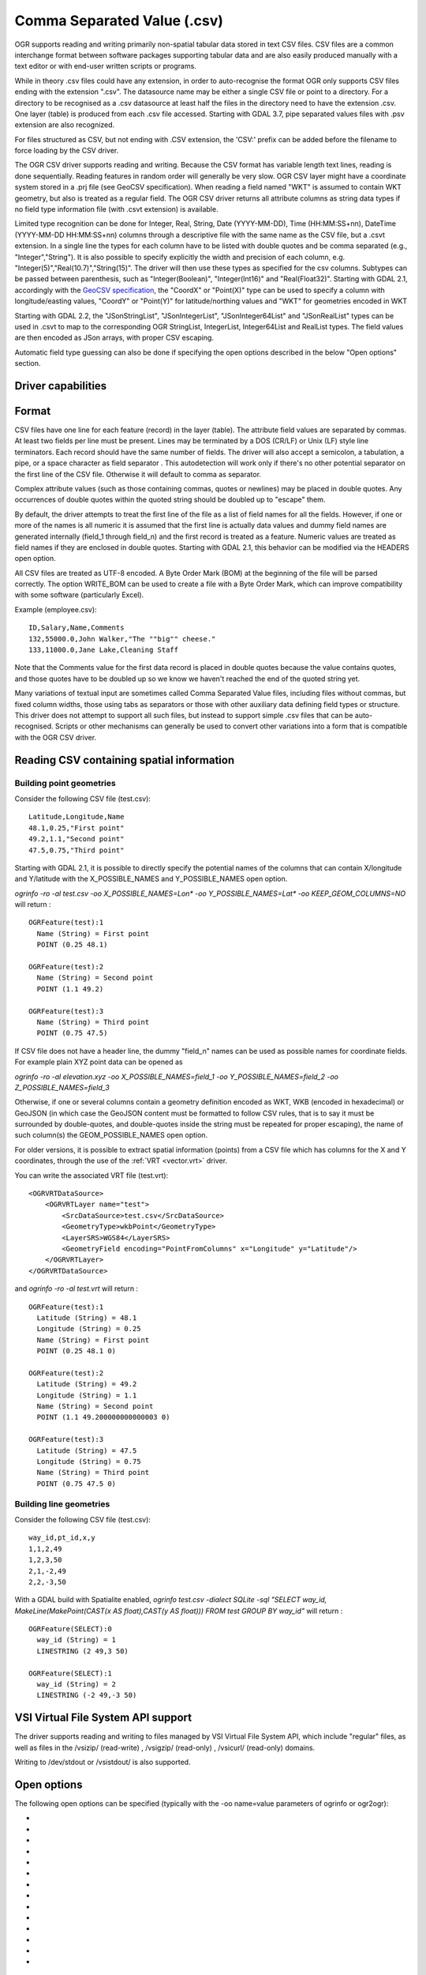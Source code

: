 .. _vector.csv:

Comma Separated Value (.csv)
============================

.. shortname:: CSV

.. built_in_by_default::

OGR supports reading and writing primarily non-spatial tabular data
stored in text CSV files. CSV files are a common interchange format
between software packages supporting tabular data and are also easily
produced manually with a text editor or with end-user written scripts or
programs.

While in theory .csv files could have any extension, in order to
auto-recognise the format OGR only supports CSV files ending with the
extension ".csv". The datasource name may be either a single CSV file or
point to a directory. For a directory to be recognised as a .csv
datasource at least half the files in the directory need to have the
extension .csv. One layer (table) is produced from each .csv file
accessed.
Starting with GDAL 3.7, pipe separated values files with .psv extension
are also recognized.

For files structured as CSV, but not ending
with .CSV extension, the 'CSV:' prefix can be added before the filename
to force loading by the CSV driver.

The OGR CSV driver supports reading and writing. Because the CSV format
has variable length text lines, reading is done sequentially. Reading
features in random order will generally be very slow. OGR CSV layer
might have a coordinate system stored in a .prj file (see GeoCSV
specification). When reading a field named "WKT" is assumed to contain
WKT geometry, but also is treated as a regular field. The OGR CSV driver
returns all attribute columns as string data types if no field type
information file (with .csvt extension) is available.

Limited type recognition can be done for Integer, Real, String, Date
(YYYY-MM-DD), Time (HH:MM:SS+nn), DateTime (YYYY-MM-DD HH:MM:SS+nn)
columns through a descriptive file with the same name as the CSV file,
but a .csvt extension. In a single line the types for each column have
to be listed with double quotes and be comma separated (e.g.,
"Integer","String"). It is also possible to specify explicitly the width
and precision of each column, e.g.
"Integer(5)","Real(10.7)","String(15)". The driver will then use these
types as specified for the csv columns. Subtypes
can be passed between parenthesis, such as "Integer(Boolean)",
"Integer(Int16)" and "Real(Float32)". Starting with GDAL 2.1,
accordingly with the `GeoCSV
specification <http://giswiki.hsr.ch/GeoCSV>`__, the "CoordX" or
"Point(X)" type can be used to specify a column with longitude/easting
values, "CoordY" or "Point(Y)" for latitude/northing values and "WKT"
for geometries encoded in WKT

Starting with GDAL 2.2, the "JSonStringList", "JSonIntegerList",
"JSonInteger64List" and "JSonRealList" types can be used in .csvt to map
to the corresponding OGR StringList, IntegerList, Integer64List and
RealList types. The field values are then encoded as JSon arrays, with
proper CSV escaping.

Automatic field type guessing can also be done
if specifying the open options described in the below "Open options"
section.

Driver capabilities
-------------------

.. supports_create::

.. supports_georeferencing::

.. supports_virtualio::

Format
------

CSV files have one line for each feature (record) in the layer (table).
The attribute field values are separated by commas. At least two fields
per line must be present. Lines may be terminated by a DOS (CR/LF) or
Unix (LF) style line terminators. Each record should have the same
number of fields. The driver will also accept a semicolon, a tabulation,
a pipe, or a space character as field separator .
This autodetection will work only if there's no other potential
separator on the first line of the CSV file. Otherwise it will default
to comma as separator.

Complex attribute values (such as those containing commas, quotes or
newlines) may be placed in double quotes. Any occurrences of double
quotes within the quoted string should be doubled up to "escape" them.

By default, the driver attempts to treat the first line of the file as a
list of field names for all the fields. However, if one or more of the
names is all numeric it is assumed that the first line is actually data
values and dummy field names are generated internally (field_1 through
field_n) and the first record is treated as a feature.
Numeric values are treated as field names if they are
enclosed in double quotes. Starting with GDAL 2.1, this behavior can be
modified via the HEADERS open option.

All CSV files are treated as UTF-8 encoded. A
Byte Order Mark (BOM) at the beginning of the file will be parsed
correctly. The option WRITE_BOM can be used to create a file
with a Byte Order Mark, which can improve compatibility with some
software (particularly Excel).

Example (employee.csv):

::

   ID,Salary,Name,Comments
   132,55000.0,John Walker,"The ""big"" cheese."
   133,11000.0,Jane Lake,Cleaning Staff

Note that the Comments value for the first data record is placed in
double quotes because the value contains quotes, and those quotes have
to be doubled up so we know we haven't reached the end of the quoted
string yet.

Many variations of textual input are sometimes called Comma Separated
Value files, including files without commas, but fixed column widths,
those using tabs as separators or those with other auxiliary data
defining field types or structure. This driver does not attempt to
support all such files, but instead to support simple .csv files that
can be auto-recognised. Scripts or other mechanisms can generally be
used to convert other variations into a form that is compatible with the
OGR CSV driver.

Reading CSV containing spatial information
------------------------------------------

Building point geometries
~~~~~~~~~~~~~~~~~~~~~~~~~

Consider the following CSV file (test.csv):

::

   Latitude,Longitude,Name
   48.1,0.25,"First point"
   49.2,1.1,"Second point"
   47.5,0.75,"Third point"

Starting with GDAL 2.1, it is possible to directly specify the potential
names of the columns that can contain X/longitude and Y/latitude with
the X_POSSIBLE_NAMES and Y_POSSIBLE_NAMES open option.

*ogrinfo -ro -al test.csv -oo X_POSSIBLE_NAMES=Lon\* -oo
Y_POSSIBLE_NAMES=Lat\* -oo KEEP_GEOM_COLUMNS=NO* will return :

::

   OGRFeature(test):1
     Name (String) = First point
     POINT (0.25 48.1)

   OGRFeature(test):2
     Name (String) = Second point
     POINT (1.1 49.2)

   OGRFeature(test):3
     Name (String) = Third point
     POINT (0.75 47.5)

If CSV file does not have a header line, the dummy "field_n" names can be
used as possible names for coordinate fields. For example plain XYZ point
data can be opened as

*ogrinfo -ro -al elevation.xyz -oo X_POSSIBLE_NAMES=field_1 -oo
Y_POSSIBLE_NAMES=field_2 -oo Z_POSSIBLE_NAMES=field_3*

Otherwise, if one or several columns contain a geometry definition
encoded as WKT, WKB (encoded in hexadecimal) or GeoJSON (in which case
the GeoJSON content must be formatted to follow CSV rules, that is to
say it must be surrounded by double-quotes, and double-quotes inside the
string must be repeated for proper escaping), the name of such column(s)
the GEOM_POSSIBLE_NAMES open option.

For older versions, it is possible to extract spatial information
(points) from a CSV file which has columns for the X and Y coordinates,
through the use of the :ref:`VRT <vector.vrt>` driver.

You can write the associated VRT file (test.vrt):

::

   <OGRVRTDataSource>
       <OGRVRTLayer name="test">
           <SrcDataSource>test.csv</SrcDataSource>
           <GeometryType>wkbPoint</GeometryType>
           <LayerSRS>WGS84</LayerSRS>
           <GeometryField encoding="PointFromColumns" x="Longitude" y="Latitude"/>
       </OGRVRTLayer>
   </OGRVRTDataSource>

and *ogrinfo -ro -al test.vrt* will return :

::

   OGRFeature(test):1
     Latitude (String) = 48.1
     Longitude (String) = 0.25
     Name (String) = First point
     POINT (0.25 48.1 0)

   OGRFeature(test):2
     Latitude (String) = 49.2
     Longitude (String) = 1.1
     Name (String) = Second point
     POINT (1.1 49.200000000000003 0)

   OGRFeature(test):3
     Latitude (String) = 47.5
     Longitude (String) = 0.75
     Name (String) = Third point
     POINT (0.75 47.5 0)

Building line geometries
~~~~~~~~~~~~~~~~~~~~~~~~

Consider the following CSV file (test.csv):

::

   way_id,pt_id,x,y
   1,1,2,49
   1,2,3,50
   2,1,-2,49
   2,2,-3,50

With a GDAL build with Spatialite enabled, *ogrinfo test.csv -dialect
SQLite -sql "SELECT way_id, MakeLine(MakePoint(CAST(x AS float),CAST(y
AS float))) FROM test GROUP BY way_id"* will return :

::

   OGRFeature(SELECT):0
     way_id (String) = 1
     LINESTRING (2 49,3 50)

   OGRFeature(SELECT):1
     way_id (String) = 2
     LINESTRING (-2 49,-3 50)

VSI Virtual File System API support
-----------------------------------

The driver supports reading and writing to files managed by VSI Virtual
File System API, which include "regular" files, as well as files in the
/vsizip/ (read-write) , /vsigzip/ (read-only) , /vsicurl/ (read-only)
domains.

Writing to /dev/stdout or /vsistdout/ is also supported.

Open options
------------

The following open options can be specified
(typically with the -oo name=value parameters of ogrinfo or ogr2ogr):

-  .. oo:: MERGE_SEPARATOR
      :choices: YES, NO
      :default: NO

      Setting it to YES will
      enable merging consecutive separators. Mostly useful when it is the
      space character.

-  .. oo:: AUTODETECT_TYPE
      :choices: YES, NO
      :default: NO

      Setting it to YES will
      enable auto-detection of field data types. If while reading the
      records (beyond the records used for autodetection), a value is found
      to not correspond to the autodetected data type, a warning will be
      emitted and the field will be emptied.

-  .. oo:: KEEP_SOURCE_COLUMNS
      :choices: YES, NO
      :default: NO

      keep a copy of the
      original columns where the guessing is active, and the guessed type
      is different from string. The name of the original columns will be
      suffixed with "_original". This flag should be used only when
      ..oo::`AUTODETECT_TYPE=YES`.

-  .. oo:: AUTODETECT_WIDTH
      :choices: YES, NO, STRING_ONLY
      :default: NO

      Setting
      it to YES to detect the width of string and integer fields, and the
      width and precision of real fields. Setting it to STRING_ONLY
      restricts to string fields. Setting it to NO select default size and
      width. If while reading the records (beyond the records used for
      autodetection), a value is found to not correspond to the
      autodetected width/precision, a warning will be emitted and the field
      will be emptied.

-  .. oo:: AUTODETECT_SIZE_LIMIT
      :choices: <bytes>
      :default: 1000000

      size to specify the number of bytes to
      inspect to determine the data type and width/precision. The default
      will be 1 000 000. Setting 0 means inspecting the whole file. Note:
      when reading from standard input, this will be limited to 1 MB, due to
      how /vsistdin/ is implemented..

-  .. oo:: QUOTED_FIELDS_AS_STRING
      :choices: YES, NO
      :default: NO

      Only used if
      :oo:`AUTODETECT_TYPE=YES`. Whether to enforce quoted fields as string
      fields when set to YES. Otherwise, by default, the content of quoted
      fields will be tested for real, integer, etc... data types.

-  .. oo:: X_POSSIBLE_NAMES
      :choices: <list_of_names>
      :since: 2.1

      Comma separated
      list of possible names for X/longitude coordinate of a point. Each
      name might be a pattern using the star character in starting and/or
      ending position. E.g.: prefix*, \*suffix or \*middle*. The values in
      the column must be floating point values. X_POSSIBLE_NAMES and
      Y_POSSIBLE_NAMES must be both specified and a matching for each must
      be found in the columns of the CSV file. Only one geometry column per
      layer might be built when using X_POSSIBLE_NAMES/Y_POSSIBLE_NAMES.

-  .. oo:: Y_POSSIBLE_NAMES
      :choices: <list_of_names>
      :since: 2.1

      Comma separated
      list of possible names for Y/latitude coordinate of a point. Each
      name might be a pattern using the star character in starting and/or
      ending position. E.g.: prefix*, \*suffix or \*middle*. The values in
      the column must be floating point values. X_POSSIBLE_NAMES and
      Y_POSSIBLE_NAMES must be both specified and a matching for each must
      be found in the columns of the CSV file.

-  .. oo:: Z_POSSIBLE_NAMES
      :choices: <list_of_names>
      :since: 2.1

      Comma separated
      list of possible names for Z/elevation coordinate of a point. Each
      name might be a pattern using the star character in starting and/or
      ending position. E.g.: prefix*, \*suffix or \*middle*. The values in
      the column must be floating point values. Only taken into account in
      combination with X_POSSIBLE_NAMES and Y_POSSIBLE_NAMES.

-  .. oo:: GEOM_POSSIBLE_NAMES
      :choices: <list_of_names>
      :since: 2.1

      Comma
      separated list of possible names for geometry columns that contain
      geometry definitions encoded as WKT, WKB (in hexadecimal form,
      potentially in PostGIS 2.0 extended WKB) or GeoJSON. Each name might
      be a pattern using the star character in starting and/or ending
      position. E.g.: prefix*, \*suffix or \*middle\*

-  .. oo:: KEEP_GEOM_COLUMNS
      :choices: YES, NO
      :default: YES

      Expose the detected
      X,Y,Z or geometry columns as regular attribute fields.

-  .. oo:: HEADERS
      :choices: YES, NO, AUTO
      :default: AUTO
      :since: 2.1

      Whether the
      first line of the file contains column names or not. When set to
      AUTO, GDAL will assume the first line is column names if none of the
      values are strictly numeric.

-  .. oo:: EMPTY_STRING_AS_NULL
      :choices: YES, NO
      :default: NO
      :since: 2.1

      Whether to consider empty strings as null fields on reading'.

-  .. oo:: MAX_LINE_SIZE
      :choices: <integer>
      :default: 10000000
      :since: 3.5.3

      Maximum number of bytes for a line (-1=unlimited).

Creation Issues
---------------

The driver supports creating new databases (as a directory of .csv
files), adding new .csv files to an existing directory or .csv files or
appending features to an existing .csv table. Starting with GDAL 2.1,
deleting or replacing existing features, or adding/modifying/deleting
fields is supported, provided the modifications done are small enough to
be stored in RAM temporarily before flushing to disk.

Layer Creation options
----------------------

-  .. lco:: LINEFORMAT
      :choices: CRLF, LF

      By default when creating new .csv files they are
      created with the line termination conventions of the local platform
      (CR/LF on win32 or LF on all other systems). This may be overridden
      through use of the LINEFORMAT layer creation option which may have a
      value of **CRLF** (DOS format) or **LF** (Unix format).

-  .. lco:: GEOMETRY
      :choices: AS_WKT, AS_XYZ, AS_XY, AS_YZ

      By default, the geometry of
      a feature written to a .csv file is discarded. It is possible to
      export the geometry in its WKT representation by specifying
      GEOMETRY=\ **AS_WKT**. It is also possible to export point geometries
      into their X,Y,Z components (different columns in the csv file) by
      specifying GEOMETRY=\ **AS_XYZ**, GEOMETRY=\ **AS_XY** or
      GEOMETRY=\ **AS_YX**. The geometry column(s) will be prepended to the
      columns with the attributes values. It is also possible to export
      geometries in GeoJSON representation using SQLite SQL dialect query,
      see example below.

-  .. lco:: CREATE_CSVT
      :choices: YES, NO
      :default: NO

      Create the
      associated .csvt file (see above paragraph) to describe the type of
      each column of the layer and its optional width and precision.

-  .. lco:: SEPARATOR
      :choices: COMMA, SEMICOLON, TAB, SPACE
      :default: COMMA

      Field separator character.

-  .. lco:: WRITE_BOM
      :choices: YES, NO
      :default: NO

      Write a UTF-8 Byte Order Mark (BOM) at the start of the file.

-  .. lco:: GEOMETRY_NAME
      :since: 2.1
      :default: WKT

      Name of geometry
      column. Only used if :lco:`GEOMETRY=AS_WKT` and :lco:`CREATE_CSVT=YES`.

-  .. lco:: STRING_QUOTING
      :choices: IF_NEEDED, IF_AMBIGUOUS, ALWAYS
      :since: 2.3
      :default: IF_AMBIGUOUS

      whether to double-quote strings. IF_AMBIGUOUS means that
      string values that look like numbers will be quoted (it also implies
      IF_NEEDED). Defaults to IF_AMBIGUOUS (behavior in older versions was
      IF_NEEDED)

Configuration options
---------------------

The following :ref:`configuration options <configoptions>` are
available:

-  .. config:: OGR_WKT_PRECISION
      :choices: <integer>
      :default: 15

      Number of decimals for coordinate
      values. A heuristic is used to remove insignificant
      trailing 00000x or 99999x that can appear when formatting decimal
      numbers.

-  .. config:: OGR_WKT_ROUND
      :choices: YES, NO
      :default: YES
      :since: 2.3

      Whether to enable the above
      mentioned heuristics to remove insignificant trailing 00000x or
      99999x.

Examples
~~~~~~~~

-  This example shows using ogr2ogr to transform a shapefile with point
   geometry into a .csv file with the X,Y,Z coordinates of the points as
   first columns in the .csv file

   ::

      ogr2ogr -f CSV output.csv input.shp -lco GEOMETRY=AS_XYZ

-  This example shows using ogr2ogr to transform a shapefile into a .csv
   file with geography field formatted using GeoJSON format.

   ::

      ogr2ogr -f CSV -dialect sqlite -sql "select AsGeoJSON(geometry) AS geom, * from input" output.csv input.shp

- Convert a CSV into a GeoPackage. Specify the names of the coordinate columns and assign a coordinate reference system.

   ::

     ogr2ogr \
       -f GPKG output.gpkg \
       input.csv \
       -oo X_POSSIBLE_NAMES=longitude \
       -oo Y_POSSIBLE_NAMES=latitude \
       -a_srs 'EPSG:4326'


Particular datasources
----------------------

The CSV driver can also read files whose structure is close to CSV files
:

-  Airport data files NfdcFacilities.xls, NfdcRunways.xls,
   NfdcRemarks.xls and NfdcSchedules.xls found on that `FAA
   website <http://www.faa.gov/airports/airport_safety/airportdata_5010/menu/index.cfm>`__

-  Files from the `USGS
   GNIS <http://geonames.usgs.gov/domestic/download_data.htm>`__
   (Geographic Names Information System)

-  The allCountries file from `GeoNames <http://www.geonames.org>`__

-  `Eurostat .TSV
   files <http://epp.eurostat.ec.europa.eu/NavTree_prod/everybody/BulkDownloadListing?file=read_me.pdf>`__

Other Notes
-----------

-  `GeoCSV specification <http://giswiki.hsr.ch/GeoCSV>`__ (supported by
   GDAL >= 2.1)
-  Initial development of the OGR CSV driver was supported by `DM
   Solutions Group <http://www.dmsolutions.ca/>`__ and
   `GoMOOS <http://www.gomoos.org/>`__.
-  `Carto <https://carto.com/>`__ funded field type auto-detection and
   open options related to geometry columns.
